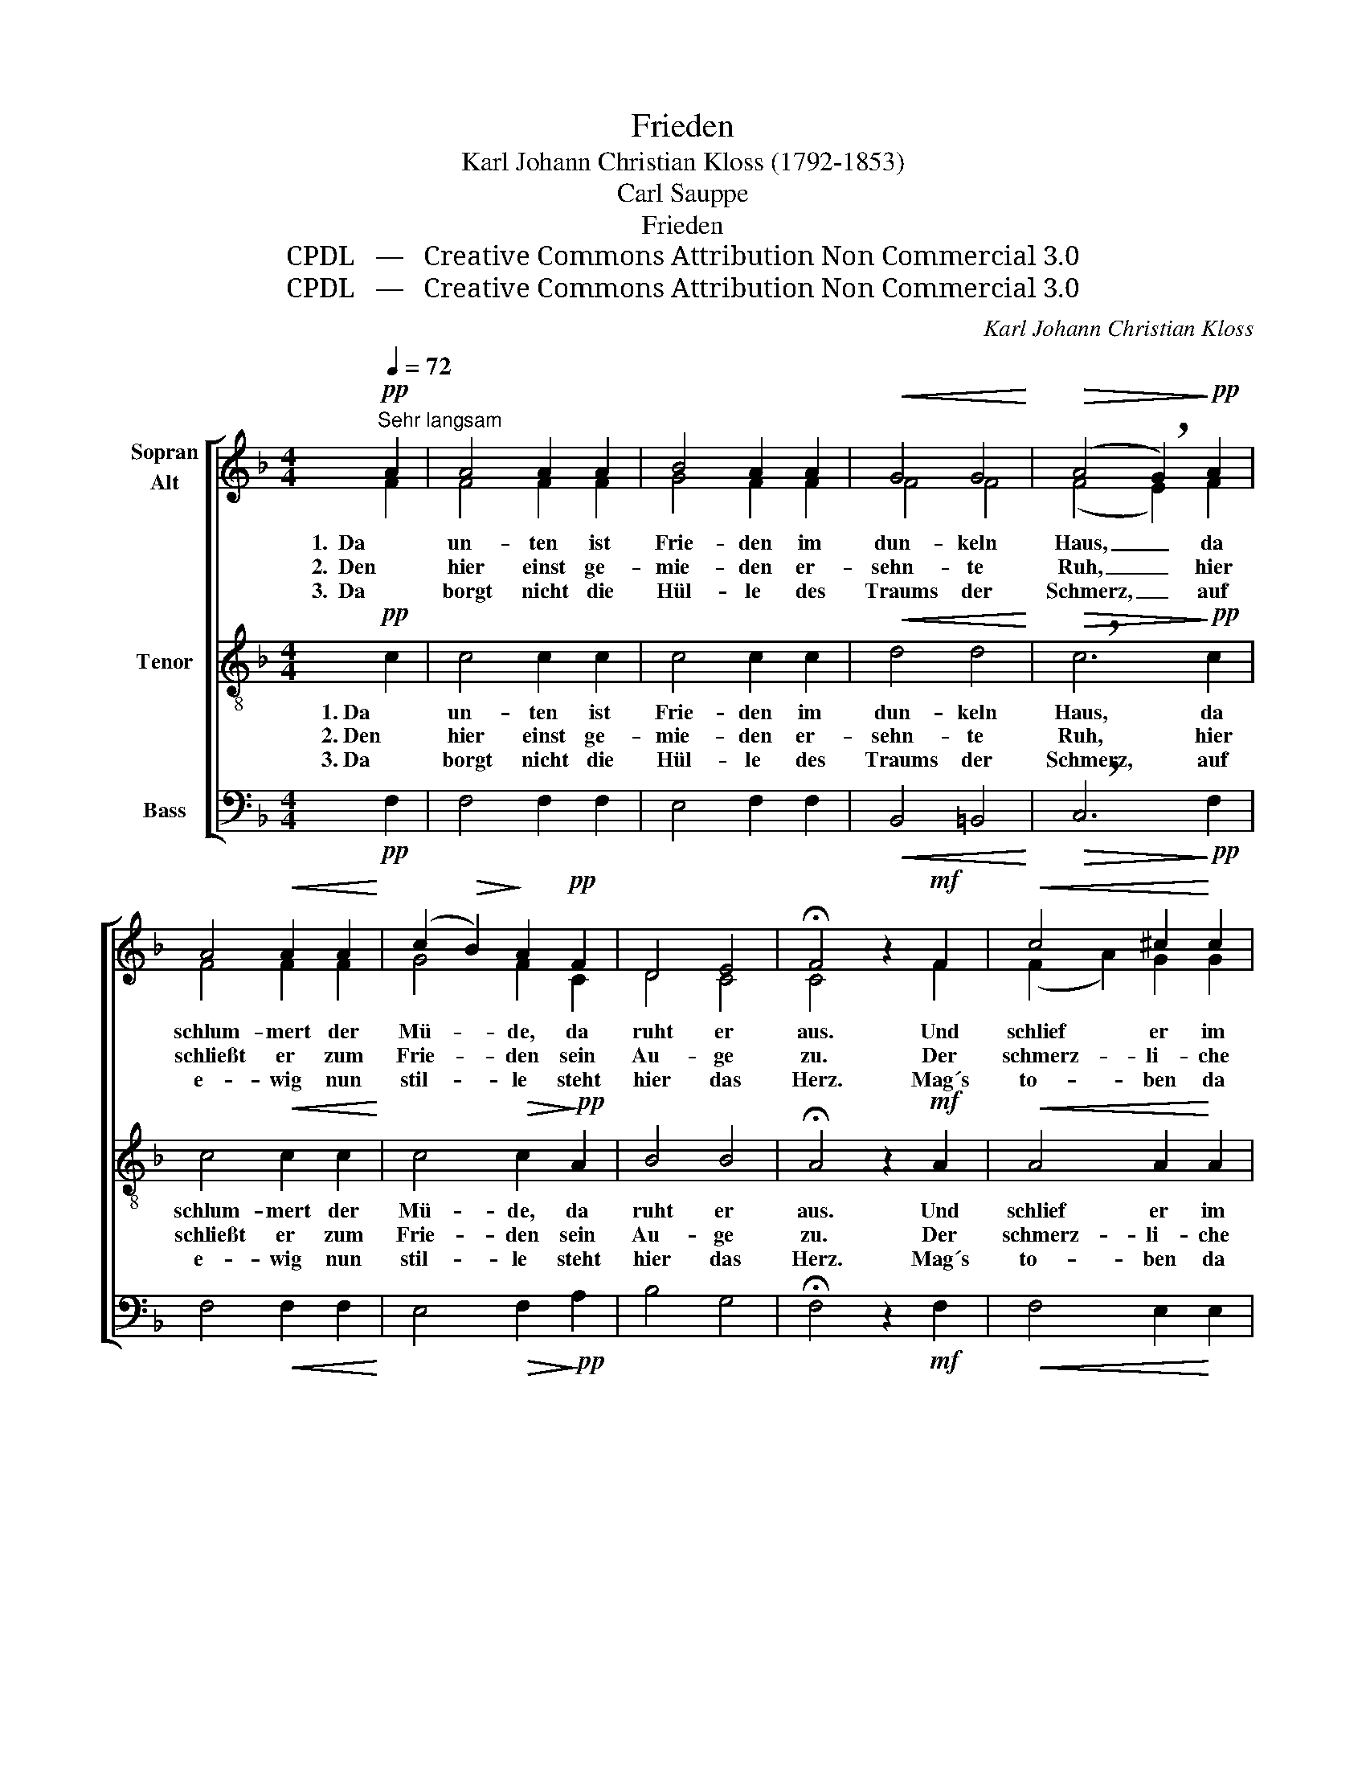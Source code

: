 X:1
T:Frieden
T:Karl Johann Christian Kloss (1792-1853)
T:Carl Sauppe
T:Frieden
T:CPDL   —   Creative Commons Attribution Non Commercial 3.0
T:CPDL   —   Creative Commons Attribution Non Commercial 3.0
C:Karl Johann Christian Kloss
Z:Carl Sauppe
Z:CPDL   —   Creative Commons Attribution Non Commercial 3.0
%%score [ ( 1 2 ) 3 4 ]
L:1/8
Q:1/4=72
M:4/4
K:F
V:1 treble nm="Sopran\nAlt"
V:2 treble 
V:3 treble-8 nm="Tenor"
V:4 bass nm="Bass"
V:1
"^Sehr langsam"!pp! A2 | A4 A2 A2 | B4 A2 A2 |!<(! G4 G4!<)! |!>(! (A4 !breath!G2)!>)!!pp! A2 | %5
w: 1.  Da|un- ten ist|Frie- den im|dun- keln|Haus, _ da|
w: 2.  Den|hier einst ge-|mie- den er-|sehn- te|Ruh, _ hier|
w: 3.  Da|borgt nicht die|Hül- le des|Traums der|Schmerz, _ auf|
 A4!<(! A2 A2!<)! | (c2!>(! B2)!>)! A2!pp! F2 | D4 E4 | !fermata!F4 z2!mf! F2 |!<(! c4 ^c2!<)! c2 | %10
w: schlum- mert der|Mü- * de, da|ruht er|aus. Und|schlief er im|
w: schließt er zum|Frie- * den sein|Au- ge|zu. Der|schmerz- li- che|
w: e- wig nun|stil- * le steht|hier das|Herz. Mag´s|to- ben da|
 d4 f2 d2 | A4 ^c4 |!>(! !breath!d6!>)!!mf! =c2 | c4 B2 A2 |!>(! G4 _A2!>)!!p! F2 |!>(! A6 G2!>)! | %16
w: Schim- mer des|A- bends|ein, es|we- cket ihn|nim- mer der|Frü- he|
w: Stun- den in|Not durch-|wacht, still|schläft er da|un- ten in|tie- fer|
w: o- ben und|stür- men|sehr, was|küm- mert das|To- ben den|Schlä- fer|
 !fermata!F4 !fermata!z2 |] %17
w: Schein.|
w: Nacht.|
w: mehr?|
V:2
 F2 | F4 F2 F2 | G4 F2 F2 | F4 F4 | (F4 E2) F2 | F4 F2 F2 | G4 F2 C2 | D4 C4 | C4 x2 F2 | %9
 (F2 A2) G2 G2 | F4 A2 A2 | E4 G4 | F6 F2 | G4 G2 F2 | F4 F2 F2 | F4 E4 | F4 x2 |] %17
V:3
!pp! c2 | c4 c2 c2 | c4 c2 c2 |!<(! d4 d4!<)! |!>(! !breath!c6!>)!!pp! c2 | c4!<(! c2 c2!<)! | %6
w: 1. Da|un- ten ist|Frie- den im|dun- keln|Haus, da|schlum- mert der|
w: 2. Den|hier einst ge-|mie- den er-|sehn- te|Ruh, hier|schließt er zum|
w: 3. Da|borgt nicht die|Hül- le des|Traums der|Schmerz, auf|e- wig nun|
 c4!>(! c2!>)!!pp! A2 | B4 B4 | !fermata!A4 z2!mf! A2 |!<(! A4 A2!<)! A2 | A4 d2 d2 | ^c4 e4 | %12
w: Mü- de, da|ruht er|aus. Und|schlief er im|Schim- mer des|A- bends|
w: Frie- den sein|Au- ge|zu. Der|schmerz- li- che|Stun- den in|Not durch-|
w: stil- le steht|hier das|Herz. Mag´s|to- ben da|o- ben und|stür- men|
!>(! !breath!d6!>)!!mf! f2 | c4 c2 c2 |!>(! d4 d2!>)!!p! d2 |!>(! c4 B4!>)! | %16
w: ein, es|we- cket ihn|nim- mer der|Frü- he|
w: wacht. still|schläft er da|un- ten in|tie- fer|
w: sehr, was|küm- mert das|To- ben den|Schlä- fer|
 !fermata!A4 !fermata!z2 |] %17
w: Schein.|
w: Nacht.|
w: mehr?|
V:4
!pp! F,2 | F,4 F,2 F,2 | E,4 F,2 F,2 |!<(! B,,4 =B,,4!<)! |!>(! !breath!C,6!>)!!pp! F,2 | %5
 F,4!<(! F,2 F,2!<)! | E,4!>(! F,2!>)!!pp! A,2 | B,4 G,4 | !fermata!F,4 z2!mf! F,2 | %9
!<(! F,4 E,2!<)! E,2 | D,4 D,2 F,2 | A,4 A,4 |!>(! !breath!B,6!>)!!mf! A,2 | E,4 E,2 F,2 | %14
!>(! B,4 =B,2!>)!!p! B,2 |!>(! C4 C,4!>)! | !fermata!F,4 !fermata!z2 |] %17

